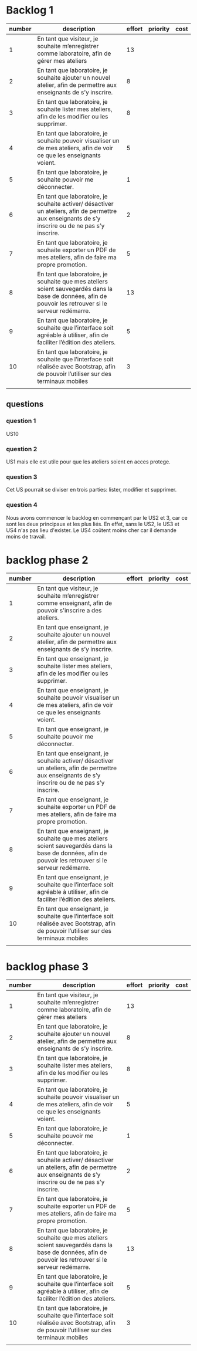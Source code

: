 * Backlog 1

| number | description                                                                                                                                              | effort | priority | cost |
|--------+----------------------------------------------------------------------------------------------------------------------------------------------------------+--------+----------+------|
|      1 | En tant que visiteur, je souhaite m’enregistrer comme laboratoire, afin de gérer mes ateliers                                                            |     13 |          |      |
|      2 | En tant que laboratoire, je souhaite ajouter un nouvel atelier, afin de permettre aux enseignants de s’y inscrire.                                       |      8 |          |      |
|      3 | En tant que laboratoire, je souhaite lister mes ateliers, afin de les modifier ou les supprimer.                                                         |      8 |          |      |
|      4 | En tant que laboratoire, je souhaite pouvoir visualiser un de mes ateliers, afin de voir ce que les enseignants voient.                                  |      5 |          |      |
|      5 | En tant que laboratoire, je souhaite pouvoir me déconnecter.                                                                                             |      1 |          |      |
|      6 | En tant que laboratoire, je souhaite activer/ désactiver un ateliers, afin de permettre aux enseignants de s’y inscrire ou de ne pas s’y inscrire.       |      2 |          |      |
|      7 | En tant que laboratoire, je souhaite exporter un PDF de mes ateliers, afin de faire ma propre promotion.                                                 |      5 |          |      |
|      8 | En tant que laboratoire, je souhaite que mes ateliers soient sauvegardés dans la base de données, afin de pouvoir les retrouver si le serveur redémarre. |     13 |          |      |
|      9 | En tant que laboratoire, je souhaite que l’interface soit agréable à utiliser, afin de faciliter l’édition des ateliers.                                 |      5 |          |      |
|     10 | En tant que laboratoire, je souhaite que l’interface soit réalisée avec Bootstrap, afin de pouvoir l’utiliser sur des terminaux mobiles                  |      3 |          |      |
|        |                                                                                                                                                          |        |          |      |

** questions
*** question 1
    US10
*** question 2
    US1 mais elle est utile pour que les ateliers soient en acces protege.
*** question 3
    Cet US pourrait se diviser en trois parties: lister, modifier et supprimer.
*** question 4
    Nous avons commencer le backlog en commençant par le US2 et 3, car ce sont les deux principaux et les plus liés. En effet, sans le US2, le US3 et US4 n'as pas lieu d'exister.
    Le US4 coûtent moins cher car il demande moins de travail.


    

* backlog phase 2

| number | description                                                                                                                                             | effort | priority | cost |
|--------+---------------------------------------------------------------------------------------------------------------------------------------------------------+--------+----------+------|
|      1 | En tant que visiteur, je souhaite m’enregistrer comme enseignant, afin de pouvoir s'inscrire a des ateliers.                                            |        |          |      |
|      2 | En tant que enseignant, je souhaite ajouter un nouvel atelier, afin de permettre aux enseignants de s’y inscrire.                                       |        |          |      |
|      3 | En tant que enseignant, je souhaite lister mes ateliers, afin de les modifier ou les supprimer.                                                         |        |          |      |
|      4 | En tant que enseignant, je souhaite pouvoir visualiser un de mes ateliers, afin de voir ce que les enseignants voient.                                  |        |          |      |
|      5 | En tant que enseignant, je souhaite pouvoir me déconnecter.                                                                                             |        |          |      |
|      6 | En tant que enseignant, je souhaite activer/ désactiver un ateliers, afin de permettre aux enseignants de s’y inscrire ou de ne pas s’y inscrire.       |        |          |      |
|      7 | En tant que enseignant, je souhaite exporter un PDF de mes ateliers, afin de faire ma propre promotion.                                                 |        |          |      |
|      8 | En tant que enseignant, je souhaite que mes ateliers soient sauvegardés dans la base de données, afin de pouvoir les retrouver si le serveur redémarre. |        |          |      |
|      9 | En tant que enseignant, je souhaite que l’interface soit agréable à utiliser, afin de faciliter l’édition des ateliers.                                 |        |          |      |
|     10 | En tant que enseignant, je souhaite que l’interface soit réalisée avec Bootstrap, afin de pouvoir l’utiliser sur des terminaux mobiles                  |        |          |      |
|        |                                                                                                                                                         |        |          |      |

* backlog phase 3

| number | description                                                                                                                                              | effort | priority | cost |
|--------+----------------------------------------------------------------------------------------------------------------------------------------------------------+--------+----------+------|
|      1 | En tant que visiteur, je souhaite m’enregistrer comme laboratoire, afin de gérer mes ateliers                                                            |     13 |          |      |
|      2 | En tant que laboratoire, je souhaite ajouter un nouvel atelier, afin de permettre aux enseignants de s’y inscrire.                                       |      8 |          |      |
|      3 | En tant que laboratoire, je souhaite lister mes ateliers, afin de les modifier ou les supprimer.                                                         |      8 |          |      |
|      4 | En tant que laboratoire, je souhaite pouvoir visualiser un de mes ateliers, afin de voir ce que les enseignants voient.                                  |      5 |          |      |
|      5 | En tant que laboratoire, je souhaite pouvoir me déconnecter.                                                                                             |      1 |          |      |
|      6 | En tant que laboratoire, je souhaite activer/ désactiver un ateliers, afin de permettre aux enseignants de s’y inscrire ou de ne pas s’y inscrire.       |      2 |          |      |
|      7 | En tant que laboratoire, je souhaite exporter un PDF de mes ateliers, afin de faire ma propre promotion.                                                 |      5 |          |      |
|      8 | En tant que laboratoire, je souhaite que mes ateliers soient sauvegardés dans la base de données, afin de pouvoir les retrouver si le serveur redémarre. |     13 |          |      |
|      9 | En tant que laboratoire, je souhaite que l’interface soit agréable à utiliser, afin de faciliter l’édition des ateliers.                                 |      5 |          |      |
|     10 | En tant que laboratoire, je souhaite que l’interface soit réalisée avec Bootstrap, afin de pouvoir l’utiliser sur des terminaux mobiles                  |      3 |          |      |
|        |                                                                                                                                                          |        |          |      |
